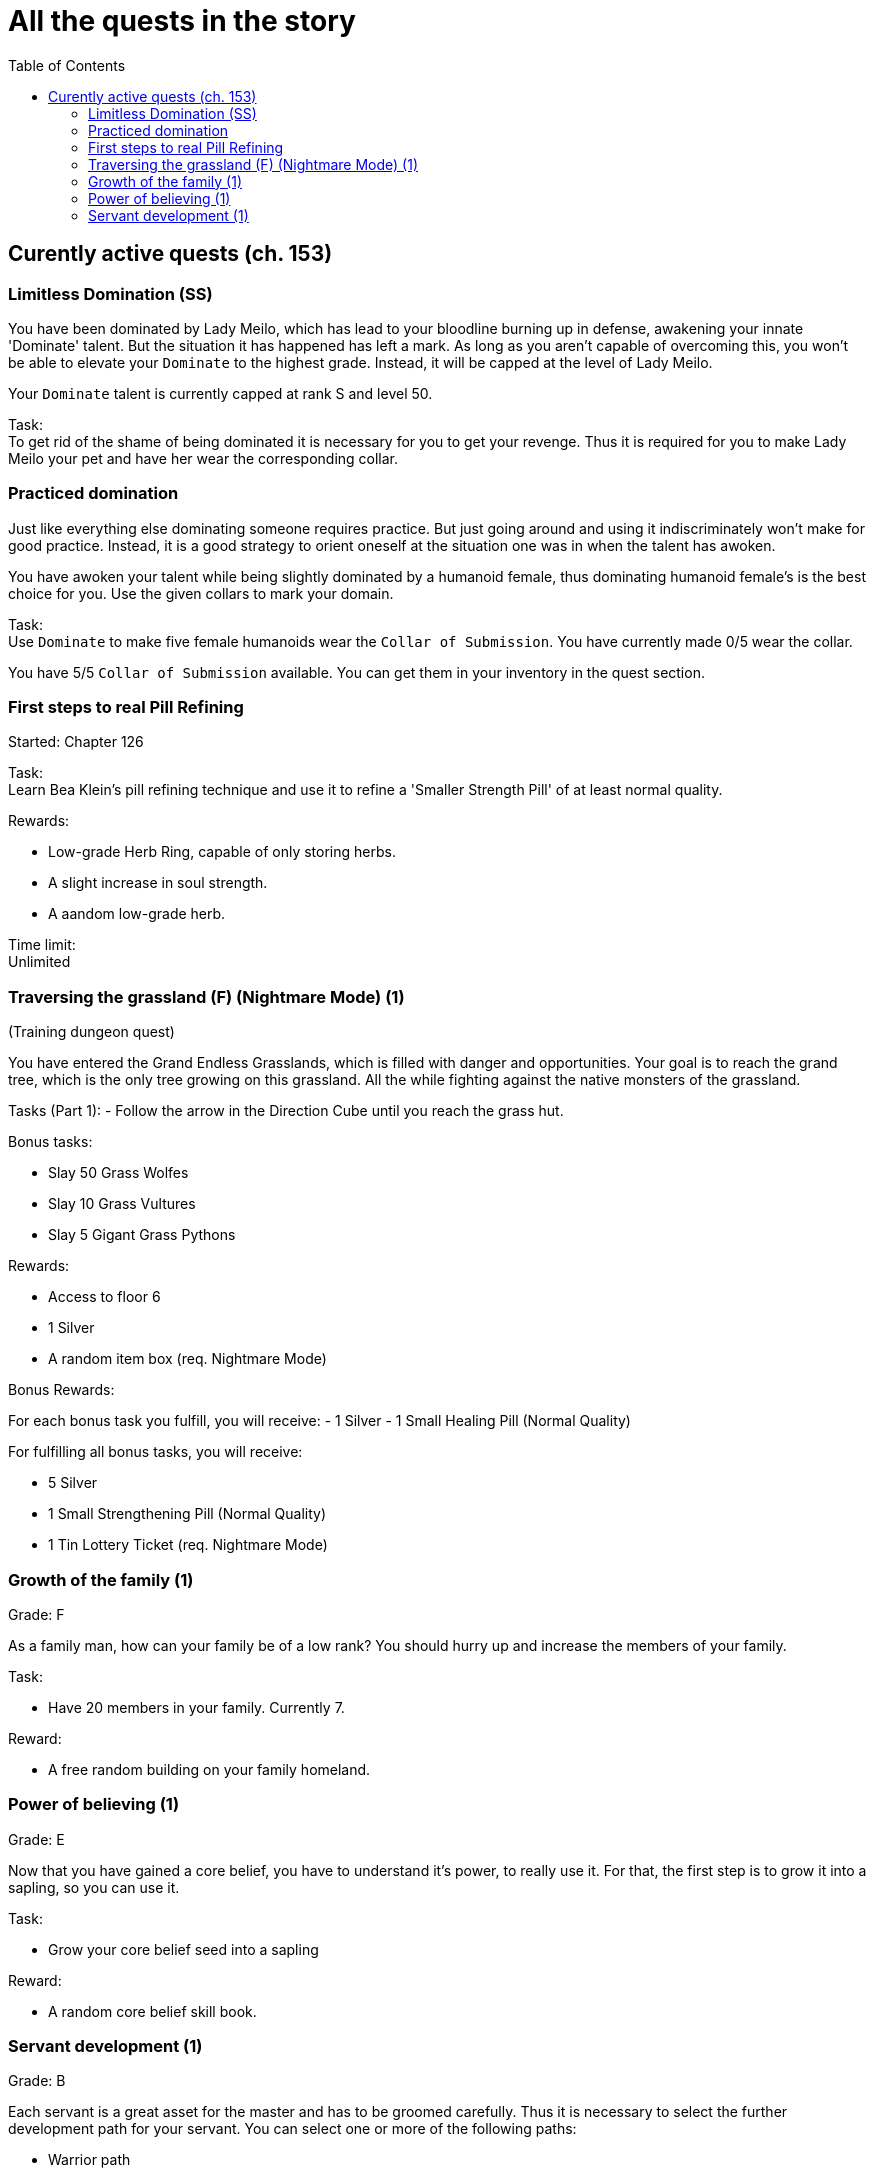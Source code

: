 = All the quests in the story
:toc:

== Curently active quests (ch. 153)

=== Limitless Domination (SS)

You have been dominated by Lady Meilo, which has lead to your bloodline burning up in defense, awakening your innate 'Dominate' talent. But the situation it has happened has left a mark. As long as you aren't capable of overcoming this, you won't be able to elevate your `Dominate` to the highest grade. Instead, it will be capped at the level of Lady Meilo.

Your `Dominate` talent is currently capped at rank S and level 50.

Task: +
To get rid of the shame of being dominated it is necessary for you to get your revenge. Thus it is required for you to make Lady Meilo your pet and have her wear the corresponding collar. 


=== Practiced domination

Just like everything else dominating someone requires practice. But just going around and using it indiscriminately won't make for good practice. Instead, it is a good strategy to orient oneself at the situation one was in when the talent has awoken. 

You have awoken your talent while being slightly dominated by a humanoid female, thus dominating humanoid female's is the best choice for you. Use the given collars to mark your domain.

Task: +
Use `Dominate` to make five female humanoids wear the `Collar of Submission`.
You have currently made 0/5 wear the collar.

You have 5/5 `Collar of Submission` available. You can get them in your inventory in the quest section.


=== First steps to real Pill Refining

Started: Chapter 126

Task:  + 
Learn Bea Klein's pill refining technique and use it to refine a 'Smaller Strength Pill' of at least normal quality.

Rewards:

- Low-grade Herb Ring, capable of only storing herbs.
- A slight increase in soul strength. 
- A aandom low-grade herb.

Time limit: +
Unlimited

=== Traversing the grassland (F) (Nightmare Mode) (1)
(Training dungeon quest)

You have entered the Grand Endless Grasslands, which is filled with danger and opportunities. Your goal is to reach the grand tree, which is the only tree growing on this grassland. All the while fighting against the native monsters of the grassland.

Tasks (Part 1):
- Follow the arrow in the Direction Cube until you reach the grass hut.

Bonus tasks:

- Slay 50 Grass Wolfes
- Slay 10 Grass Vultures
- Slay 5 Gigant Grass Pythons

Rewards:

- Access to floor 6
- 1 Silver
- A random item box (req. Nightmare Mode)

Bonus Rewards:

For each bonus task you fulfill, you will receive:
- 1 Silver
- 1 Small Healing Pill (Normal Quality)

For fulfilling all bonus tasks, you will receive:

- 5 Silver
- 1 Small Strengthening Pill (Normal Quality)
- 1 Tin Lottery Ticket (req. Nightmare Mode)

=== Growth of the family (1)

Grade: F

As a family man, how can your family be of a low rank? You should hurry up and increase the members of your family.

Task:

- Have 20 members in your family. Currently 7.

Reward:

- A free random building on your family homeland.

=== Power of believing (1)

Grade: E

Now that you have gained a core belief, you have to understand it's power, to really use it. For that, the first step is to grow it into a sapling, so you can use it.

Task:

- Grow your core belief seed into a sapling

Reward:

- A random core belief skill book.

=== Servant development (1) 

Grade: B

Each servant is a great asset for the master and has to be groomed carefully. Thus it is necessary to select the further development path for your servant. You can select one or more of the following paths:

- Warrior path

Your servant's development will focus on fighting.

War is everything and everything is war. (Dominus I)


- Management path

Your servant's development will focus on management. Because who doesn't need someone to manage one's assets?

Wealth is everything and there is nothing wealth can not buy. (Gregorius III)


- Relief path

Your servant's development will focus on serving you and supporting you. 

Relief is important because without stress everything will look better. And what could reduce one's stress more, than the service of a sexy servant? (Lucius VI)


Because o


